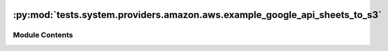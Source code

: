  .. Licensed to the Apache Software Foundation (ASF) under one
    or more contributor license agreements.  See the NOTICE file
    distributed with this work for additional information
    regarding copyright ownership.  The ASF licenses this file
    to you under the Apache License, Version 2.0 (the
    "License"); you may not use this file except in compliance
    with the License.  You may obtain a copy of the License at

 ..   http://www.apache.org/licenses/LICENSE-2.0

 .. Unless required by applicable law or agreed to in writing,
    software distributed under the License is distributed on an
    "AS IS" BASIS, WITHOUT WARRANTIES OR CONDITIONS OF ANY
    KIND, either express or implied.  See the License for the
    specific language governing permissions and limitations
    under the License.

:py:mod:`tests.system.providers.amazon.aws.example_google_api_sheets_to_s3`
===========================================================================

.. py:module:: tests.system.providers.amazon.aws.example_google_api_sheets_to_s3

.. autoapi-nested-parse::

   This is a basic example dag for using `GoogleApiToS3Operator` to retrieve Google Sheets data
   You need to set all env variables to request the data.



Module Contents
---------------

.. py:data:: sys_test_context_task



.. py:data:: DAG_ID
   :value: 'example_google_api_sheets_to_s3'



.. py:data:: GOOGLE_SHEET_ID



.. py:data:: GOOGLE_SHEET_RANGE



.. py:data:: S3_DESTINATION_KEY



.. py:data:: test_context



.. py:data:: test_run

